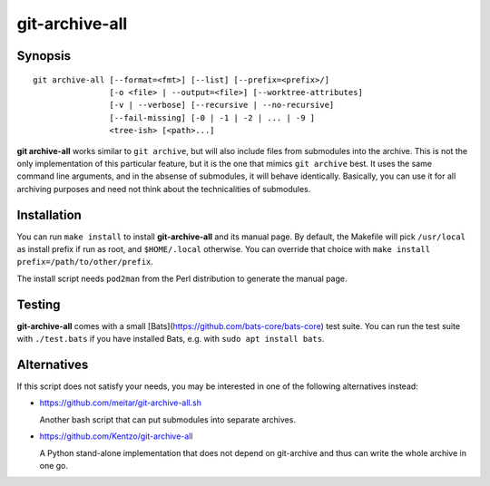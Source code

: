 git-archive-all
===============


Synopsis
--------

::

        git archive-all [--format=<fmt>] [--list] [--prefix=<prefix>/]
                        [-o <file> | --output=<file>] [--worktree-attributes]
                        [-v | --verbose] [--recursive | --no-recursive]
                        [--fail-missing] [-0 | -1 | -2 | ... | -9 ]
                        <tree-ish> [<path>...]

**git archive-all** works similar to ``git archive``, but will also include
files from submodules into the archive. This is not the only implementation of
this particular feature, but it is the one that mimics ``git archive`` best.
It uses the same command line arguments, and in the absense of submodules, it
will behave identically. Basically, you can use it for all archiving purposes
and need not think about the technicalities of submodules.


Installation
------------

You can run ``make install`` to install **git-archive-all** and its manual
page. By default, the Makefile will pick ``/usr/local`` as install prefix if
run as root, and ``$HOME/.local`` otherwise. You can override that choice with
``make install prefix=/path/to/other/prefix``.

The install script needs ``pod2man`` from the Perl distribution to generate the
manual page.


Testing
-------

**git-archive-all** comes with a small
[Bats](https://github.com/bats-core/bats-core) test suite. You can run the test
suite with ``./test.bats`` if you have installed Bats, e.g. with ``sudo apt
install bats``.


Alternatives
------------

If this script does not satisfy your needs, you may be interested in one of the
following alternatives instead:

* https://github.com/meitar/git-archive-all.sh

  Another bash script that can put submodules into separate archives.

* https://github.com/Kentzo/git-archive-all

  A Python stand-alone implementation that does not depend on git-archive and
  thus can write the whole archive in one go.
